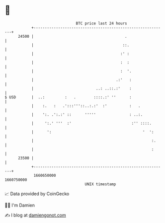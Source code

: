 * 👋

#+begin_example
                                   BTC price last 24 hours                    
               +------------------------------------------------------------+ 
         24500 |                                         .                  | 
               |                                        ::.                 | 
               |                                       :' :                 | 
               |                                       :  :                 | 
               |                                       :  '.                | 
               |                                     .:'   :                | 
               |                            ..: ..::.:'    :                | 
   $ USD       |  ..:         :   .        ::::.:' ''      :                | 
               |    :.   :   .':::'''::..:.:'  :'          :   .            | 
               |    ':. .':.:' ::      '''''               : ..:.           | 
               |     ':.' '''  :'                           :'' ::::.       | 
               |      ':                                         '  ':      | 
               |                                                     :.     | 
               |                                                     :      | 
         23500 |                                                            | 
               +------------------------------------------------------------+ 
                1660650000                                        1660750000  
                                       UNIX timestamp                         
#+end_example
📈 Data provided by CoinGecko

🧑‍💻 I'm Damien

✍️ I blog at [[https://www.damiengonot.com][damiengonot.com]]
